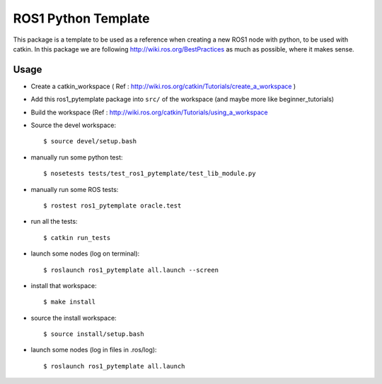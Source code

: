 ROS1 Python Template
====================

This package is a template to be used as a reference when creating a new ROS1 node with python, to be used with catkin.
In this package we are following http://wiki.ros.org/BestPractices as much as possible, where it makes sense.

Usage
-----

- Create a catkin_workspace ( Ref : http://wiki.ros.org/catkin/Tutorials/create_a_workspace )
- Add this ros1_pytemplate package into ``src/`` of the workspace (and maybe more like beginner_tutorials)
- Build the workspace (Ref : http://wiki.ros.org/catkin/Tutorials/using_a_workspace
- Source the devel workspace::

    $ source devel/setup.bash

- manually run some python test::

    $ nosetests tests/test_ros1_pytemplate/test_lib_module.py

- manually run some ROS tests::

    $ rostest ros1_pytemplate oracle.test

- run all the tests::

    $ catkin run_tests

- launch some nodes (log on terminal)::

    $ roslaunch ros1_pytemplate all.launch --screen

- install that workspace::

    $ make install

- source the install workspace::

    $ source install/setup.bash

- launch some nodes (log in files in .ros/log)::

    $ roslaunch ros1_pytemplate all.launch





